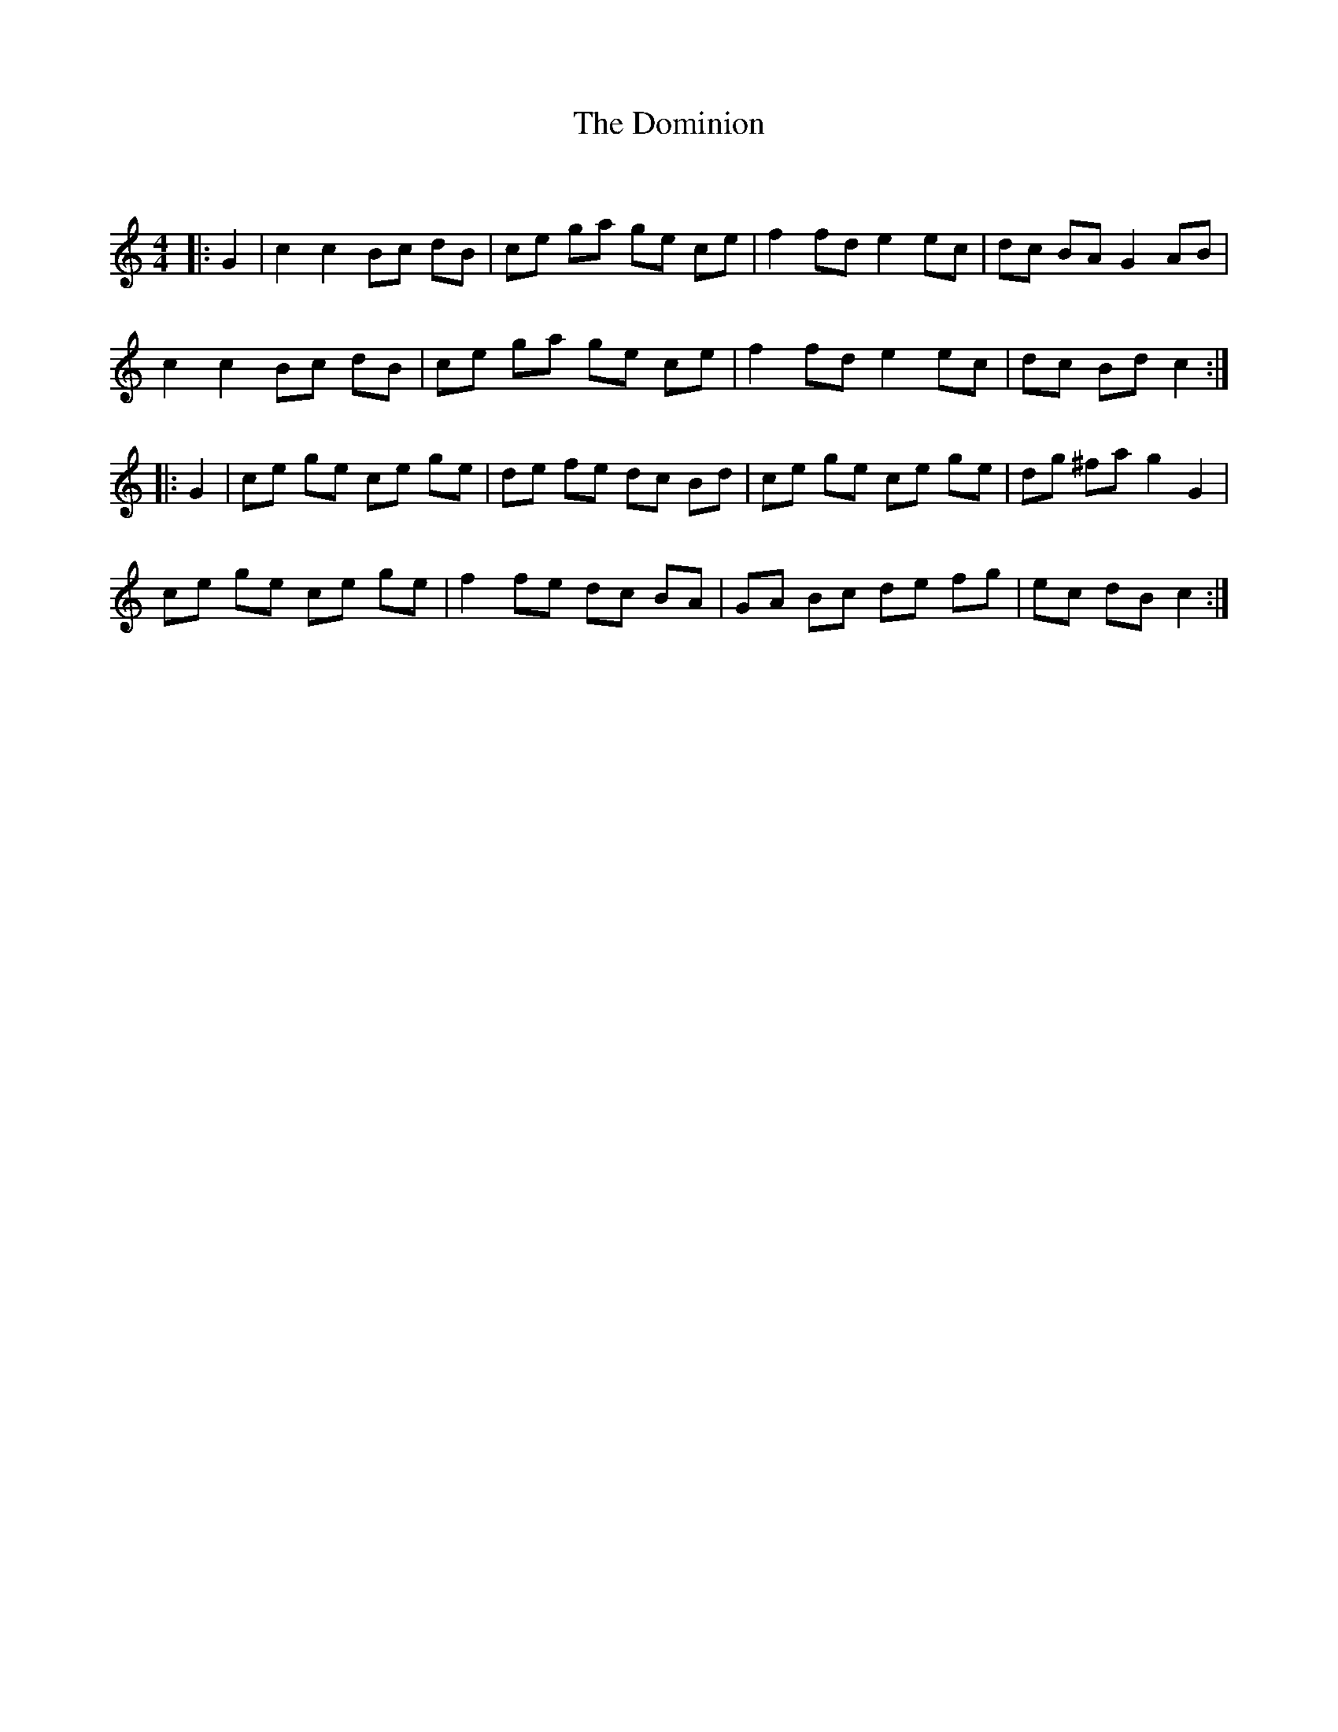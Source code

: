 X:1
T: The Dominion
C:
R:Reel
Q: 232
K:C
M:4/4
L:1/8
|:G2|c2 c2 Bc dB|ce ga ge ce|f2 fd e2 ec|dc BA G2 AB|
c2 c2 Bc dB|ce ga ge ce|f2 fd e2 ec|dc Bd c2:|
|:G2|ce ge ce ge|de fe dc Bd|ce ge ce ge|dg ^fa g2 G2|
ce ge ce ge|f2 fe dc BA|GA Bc de fg|ec dB c2:|
